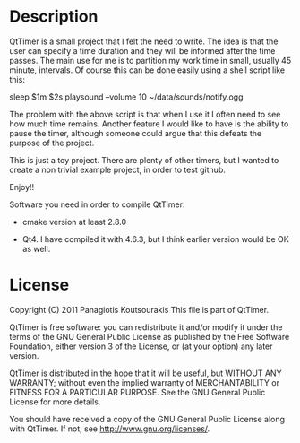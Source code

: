 * Description
QtTimer is a small project that I felt the need to write. The idea is
that the user can specify a time duration and they will be informed
after the time passes. The main use for me is to partition my work
time in small, usually 45 minute, intervals. Of course this can be
done easily using a shell script like this:

sleep $1m $2s
playsound --volume 10 ~/data/sounds/notify.ogg

The problem with the above script is that when I use it I often need
to see how much time remains. Another feature I would like to have is
the ability to pause the timer, although someone could argue that this
defeats the purpose of the project.

This is just a toy project. There are plenty of other timers, but I
wanted to create a non trivial example project, in order to test
github.

Enjoy!!

Software you need in order to compile QtTimer:

- cmake version at least 2.8.0

- Qt4. I have compiled it with 4.6.3, but I think earlier version
  would be OK as well.

* License
Copyright (C) 2011 Panagiotis Koutsourakis
This file is part of QtTimer.

QtTimer is free software: you can redistribute it and/or modify
it under the terms of the GNU General Public License as published by
the Free Software Foundation, either version 3 of the License, or
(at your option) any later version.

QtTimer is distributed in the hope that it will be useful,
but WITHOUT ANY WARRANTY; without even the implied warranty of
MERCHANTABILITY or FITNESS FOR A PARTICULAR PURPOSE.  See the
GNU General Public License for more details.

You should have received a copy of the GNU General Public License
along with QtTimer.  If not, see <http://www.gnu.org/licenses/>.
